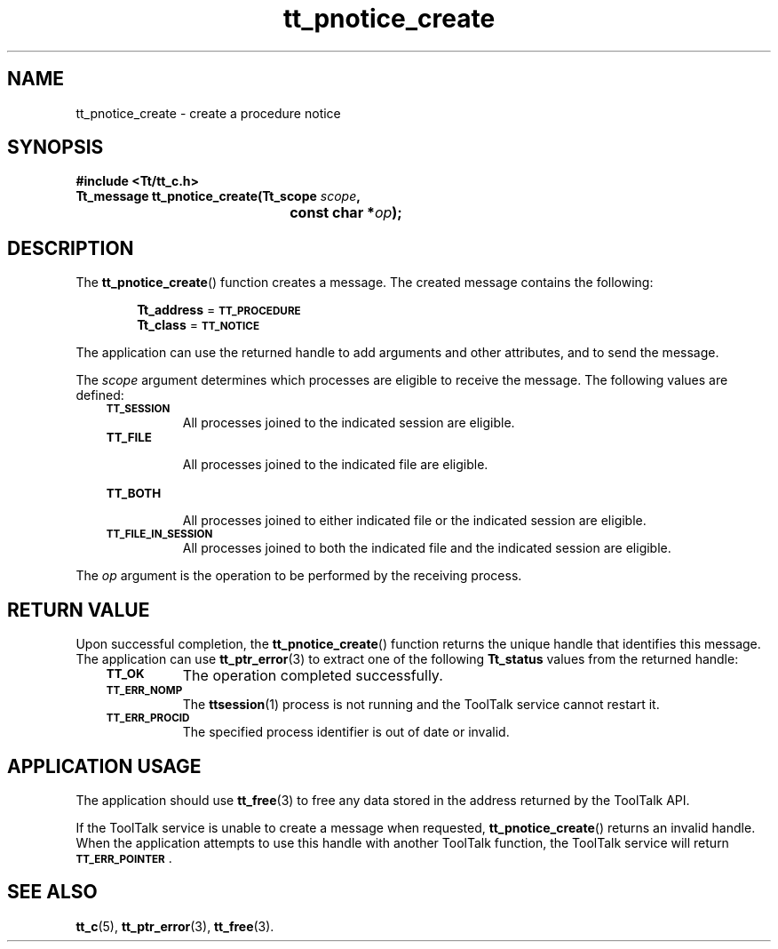 .de Lc
.\" version of .LI that emboldens its argument
.TP \\n()Jn
\s-1\f3\\$1\f1\s+1
..
.TH tt_pnotice_create 3 "1 March 1996" "ToolTalk 1.3" "ToolTalk Functions"
.BH "1 March 1996"
.\" CDE Common Source Format, Version 1.0.0
.\" (c) Copyright 1993, 1994 Hewlett-Packard Company
.\" (c) Copyright 1993, 1994 International Business Machines Corp.
.\" (c) Copyright 1993, 1994 Sun Microsystems, Inc.
.\" (c) Copyright 1993, 1994 Novell, Inc.
.IX "tt_pnotice_create.3" "" "tt_pnotice_create.3" "" 
.SH NAME
tt_pnotice_create \- create a procedure notice
.SH SYNOPSIS
.ft 3
.nf
#include <Tt/tt_c.h>
.sp 0.5v
.ta \w'Tt_message tt_pnotice_create('u
Tt_message tt_pnotice_create(Tt_scope \f2scope\fP,
	const char *\f2op\fP);
.PP
.fi
.SH DESCRIPTION
The
.BR tt_pnotice_create (\|)
function creates a message.
The created message contains the following:
.PP
.in +6
.B Tt_address
=
.BR \s-1TT_PROCEDURE\s+1
.br
.B Tt_class
=
.BR \s-1TT_NOTICE\s+1
.PP
The application can use the returned handle to add
arguments and other attributes, and to send the message.
.PP
The
.I scope
argument determines which processes are eligible to receive the message.
The following values are defined:
.PP
.RS 3
.nr )J 8
.Lc TT_SESSION
.br
All processes joined to the indicated session are eligible.
.Lc TT_FILE
.br
All processes joined to the indicated file are eligible.
.Lc TT_BOTH
.br
All processes joined to either indicated file
or the indicated session are eligible.
.Lc TT_FILE_IN_SESSION
.br
All processes joined to both the indicated file
and the indicated session are eligible.
.PP
.RE
.nr )J 0
.PP
The
.I op
argument is the operation to be performed by the receiving process.
.SH "RETURN VALUE"
Upon successful completion, the
.BR tt_pnotice_create (\|)
function returns the unique handle that identifies this message.
The application can use
.BR tt_ptr_error (3)
to extract one of the following
.B Tt_status
values from the returned handle:
.PP
.RS 3
.nr )J 8
.Lc TT_OK
The operation completed successfully.
.Lc TT_ERR_NOMP
.br
The
.BR ttsession (1)
process is not running and the ToolTalk service cannot restart it.
.Lc TT_ERR_PROCID
.br
The specified process identifier is out of date or invalid.
.PP
.RE
.nr )J 0
.SH "APPLICATION USAGE"
The application should use
.BR tt_free (3)
to free any data stored in the address returned by the
ToolTalk API.
.PP
If the ToolTalk service is unable to create a message when requested,
.BR tt_pnotice_create (\|)
returns an invalid handle.
When the application attempts to use this handle with another
ToolTalk function, the ToolTalk service will return
.BR \s-1TT_ERR_POINTER\s+1 .
.SH "SEE ALSO"
.na
.BR tt_c (5),
.BR tt_ptr_error (3),
.BR tt_free (3).
